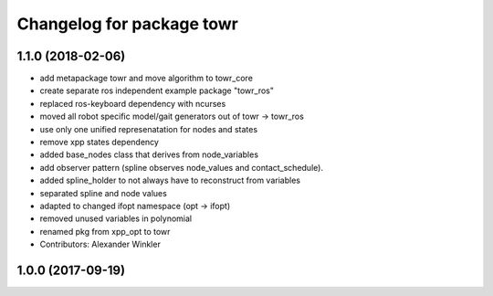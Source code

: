 ^^^^^^^^^^^^^^^^^^^^^^^^^^
Changelog for package towr
^^^^^^^^^^^^^^^^^^^^^^^^^^

1.1.0 (2018-02-06)
------------------
* add metapackage towr and move algorithm to towr_core
* create separate ros independent example package "towr_ros"
* replaced ros-keyboard dependency with ncurses
* moved all robot specific model/gait generators out of towr -> towr_ros
* use only one unified represenatation for nodes and states
* remove xpp states dependency
* added base_nodes class that derives from node_variables
* add observer pattern (spline observes node_values and contact_schedule).
* added spline_holder to not always have to reconstruct from variables
* separated spline and node values
* adapted to changed ifopt namespace (opt -> ifopt)
* removed unused variables in polynomial
* renamed pkg from xpp_opt to towr
* Contributors: Alexander Winkler

1.0.0 (2017-09-19)
------------------
